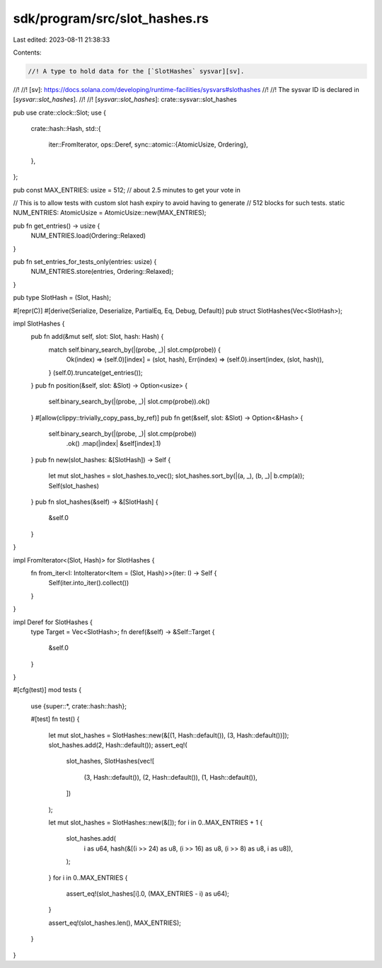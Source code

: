 sdk/program/src/slot_hashes.rs
==============================

Last edited: 2023-08-11 21:38:33

Contents:

.. code-block:: rs

    //! A type to hold data for the [`SlotHashes` sysvar][sv].
//!
//! [sv]: https://docs.solana.com/developing/runtime-facilities/sysvars#slothashes
//!
//! The sysvar ID is declared in [`sysvar::slot_hashes`].
//!
//! [`sysvar::slot_hashes`]: crate::sysvar::slot_hashes

pub use crate::clock::Slot;
use {
    crate::hash::Hash,
    std::{
        iter::FromIterator,
        ops::Deref,
        sync::atomic::{AtomicUsize, Ordering},
    },
};

pub const MAX_ENTRIES: usize = 512; // about 2.5 minutes to get your vote in

// This is to allow tests with custom slot hash expiry to avoid having to generate
// 512 blocks for such tests.
static NUM_ENTRIES: AtomicUsize = AtomicUsize::new(MAX_ENTRIES);

pub fn get_entries() -> usize {
    NUM_ENTRIES.load(Ordering::Relaxed)
}

pub fn set_entries_for_tests_only(entries: usize) {
    NUM_ENTRIES.store(entries, Ordering::Relaxed);
}

pub type SlotHash = (Slot, Hash);

#[repr(C)]
#[derive(Serialize, Deserialize, PartialEq, Eq, Debug, Default)]
pub struct SlotHashes(Vec<SlotHash>);

impl SlotHashes {
    pub fn add(&mut self, slot: Slot, hash: Hash) {
        match self.binary_search_by(|(probe, _)| slot.cmp(probe)) {
            Ok(index) => (self.0)[index] = (slot, hash),
            Err(index) => (self.0).insert(index, (slot, hash)),
        }
        (self.0).truncate(get_entries());
    }
    pub fn position(&self, slot: &Slot) -> Option<usize> {
        self.binary_search_by(|(probe, _)| slot.cmp(probe)).ok()
    }
    #[allow(clippy::trivially_copy_pass_by_ref)]
    pub fn get(&self, slot: &Slot) -> Option<&Hash> {
        self.binary_search_by(|(probe, _)| slot.cmp(probe))
            .ok()
            .map(|index| &self[index].1)
    }
    pub fn new(slot_hashes: &[SlotHash]) -> Self {
        let mut slot_hashes = slot_hashes.to_vec();
        slot_hashes.sort_by(|(a, _), (b, _)| b.cmp(a));
        Self(slot_hashes)
    }
    pub fn slot_hashes(&self) -> &[SlotHash] {
        &self.0
    }
}

impl FromIterator<(Slot, Hash)> for SlotHashes {
    fn from_iter<I: IntoIterator<Item = (Slot, Hash)>>(iter: I) -> Self {
        Self(iter.into_iter().collect())
    }
}

impl Deref for SlotHashes {
    type Target = Vec<SlotHash>;
    fn deref(&self) -> &Self::Target {
        &self.0
    }
}

#[cfg(test)]
mod tests {
    use {super::*, crate::hash::hash};

    #[test]
    fn test() {
        let mut slot_hashes = SlotHashes::new(&[(1, Hash::default()), (3, Hash::default())]);
        slot_hashes.add(2, Hash::default());
        assert_eq!(
            slot_hashes,
            SlotHashes(vec![
                (3, Hash::default()),
                (2, Hash::default()),
                (1, Hash::default()),
            ])
        );

        let mut slot_hashes = SlotHashes::new(&[]);
        for i in 0..MAX_ENTRIES + 1 {
            slot_hashes.add(
                i as u64,
                hash(&[(i >> 24) as u8, (i >> 16) as u8, (i >> 8) as u8, i as u8]),
            );
        }
        for i in 0..MAX_ENTRIES {
            assert_eq!(slot_hashes[i].0, (MAX_ENTRIES - i) as u64);
        }

        assert_eq!(slot_hashes.len(), MAX_ENTRIES);
    }
}


